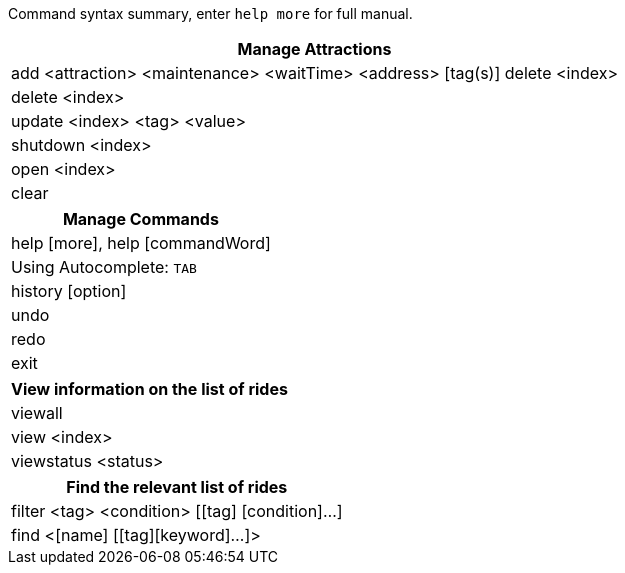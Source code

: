 :stylesDir: stylesheets
:experimental:

Command syntax summary, enter `help more` for full manual.
[width="100%",cols="<100%",options="header",]
|=======================================================================
|*Manage Attractions*
|add <attraction> <maintenance> <waitTime> <address> [tag(s)] delete <index>
|delete <index>
|update <index> <tag> <value>
|shutdown <index>
|open <index>
|clear
|=======================================================================

[width="100%",cols="<100%",options="header",]
|=======================================================================
|*Manage Commands*
|help [more], help [commandWord]
|Using Autocomplete: kbd:[TAB]
|history [option]
|undo
|redo
|exit
|=======================================================================

[width="100%",cols="<100%",options="header",]
|=======================================================================
|*View information on the list of rides*
|viewall
|view <index>
|viewstatus <status>
|=======================================================================

[width="100%",cols="<100%",options="header",]
|=======================================================================
|*Find the relevant list of rides*
|filter <tag> <condition> [[tag] [condition]…​]
|find <[name] [[tag][keyword]…​]>
|=======================================================================
